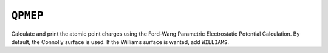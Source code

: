 .. _QPMEP:

``QPMEP``
=========

Calculate and print the atomic point charges using the Ford-Wang
Parametric Electrostatic Potential Calculation. By default, the Connolly
surface is used. If the Williams surface is wanted, add ``WILLIAMS``.
